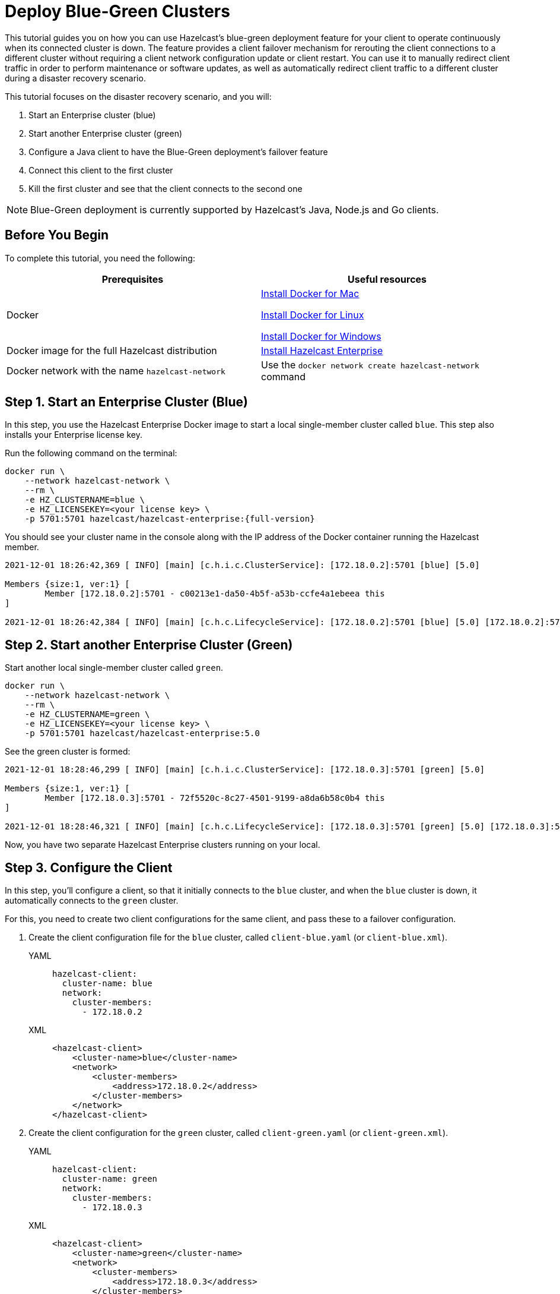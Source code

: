 = Deploy Blue-Green Clusters
:description: This tutorial guides you on how you can use Hazelcast's blue-green deployment feature for your client to operate continuously when its connected cluster is down.

{description} The feature provides a client failover mechanism for rerouting the client connections to a different cluster without requiring a
client network configuration update or client restart. You can use it to manually redirect client traffic in order to perform maintenance or software updates,
as well as automatically redirect client traffic to a different cluster during a disaster recovery scenario.

This tutorial focuses on the disaster recovery scenario, and you will:

. Start an Enterprise cluster (blue)
. Start another Enterprise cluster (green)
. Configure a Java client to have the Blue-Green deployment's failover feature
. Connect this client to the first cluster
. Kill the first cluster and see that the client connects to the second one

NOTE: Blue-Green deployment is currently supported by Hazelcast's Java, Node.js and Go clients.

== Before You Begin

To complete this tutorial, you need the following:

[cols="1a,1a"]
|===
|Prerequisites|Useful resources

|Docker
|
link:https://docs.docker.com/docker-for-mac/install/[Install Docker for Mac]

link:https://docs.docker.com/engine/install/[Install Docker for Linux]

link:https://docs.docker.com/docker-for-windows/install/[Install Docker for Windows]

|Docker image for the full Hazelcast distribution
|xref:get-started-enterprise.adoc[Install Hazelcast Enterprise]

|Docker network with the name `hazelcast-network`
|Use the `docker network create hazelcast-network` command 

|===

== Step 1. Start an Enterprise Cluster (Blue)

In this step, you use the Hazelcast Enterprise Docker image to start a local single-member cluster called `blue`.
This step also installs your Enterprise license key.

Run the following command on the terminal:

[source,shell,subs="attributes+"]
----
docker run \
    --network hazelcast-network \
    --rm \
    -e HZ_CLUSTERNAME=blue \
    -e HZ_LICENSEKEY=<your license key> \
    -p 5701:5701 hazelcast/hazelcast-enterprise:{full-version}
----

You should see your cluster name in the console along with the IP address of the Docker container running the Hazelcast member.

[source,shell]
----
2021-12-01 18:26:42,369 [ INFO] [main] [c.h.i.c.ClusterService]: [172.18.0.2]:5701 [blue] [5.0] 

Members {size:1, ver:1} [
	Member [172.18.0.2]:5701 - c00213e1-da50-4b5f-a53b-ccfe4a1ebeea this
]

2021-12-01 18:26:42,384 [ INFO] [main] [c.h.c.LifecycleService]: [172.18.0.2]:5701 [blue] [5.0] [172.18.0.2]:5701 is STARTED
----

== Step 2. Start another Enterprise Cluster (Green)

Start another local single-member cluster called `green`.

[source,shell]
----
docker run \
    --network hazelcast-network \
    --rm \
    -e HZ_CLUSTERNAME=green \
    -e HZ_LICENSEKEY=<your license key> \
    -p 5701:5701 hazelcast/hazelcast-enterprise:5.0
----

See the green cluster is formed:

[source,shell]
----
2021-12-01 18:28:46,299 [ INFO] [main] [c.h.i.c.ClusterService]: [172.18.0.3]:5701 [green] [5.0] 

Members {size:1, ver:1} [
	Member [172.18.0.3]:5701 - 72f5520c-8c27-4501-9199-a8da6b58c0b4 this
]

2021-12-01 18:28:46,321 [ INFO] [main] [c.h.c.LifecycleService]: [172.18.0.3]:5701 [green] [5.0] [172.18.0.3]:5701 is STARTED
----

Now, you have two separate Hazelcast Enterprise clusters running on your local.

== Step 3. Configure the Client

In this step, you'll configure a client, so that it initially connects to the `blue` cluster, and when
the `blue` cluster is down, it automatically connects to the `green` cluster.

For this, you need to create two client configurations for the same client, and pass these to a failover configuration.

. Create the client configuration file for the `blue` cluster, called `client-blue.yaml` (or `client-blue.xml`).
+
[tabs] 
==== 
YAML:: 
+ 
-- 
[source,shell]
----
hazelcast-client:
  cluster-name: blue
  network:
    cluster-members:
      - 172.18.0.2
----
--

XML::
+
[source,shell]
----
<hazelcast-client>
    <cluster-name>blue</cluster-name>
    <network>
        <cluster-members>
            <address>172.18.0.2</address>
        </cluster-members>
    </network>
</hazelcast-client>
----
====
. Create the client configuration for the `green` cluster, called `client-green.yaml` (or `client-green.xml`).
+
[tabs] 
==== 
YAML:: 
+ 
-- 
[source,shell]
----
hazelcast-client:
  cluster-name: green
  network:
    cluster-members:
      - 172.18.0.3
----
--

XML::
+
[source,shell]
----
<hazelcast-client>
    <cluster-name>green</cluster-name>
    <network>
        <cluster-members>
            <address>172.18.0.3</address>
        </cluster-members>
    </network>
</hazelcast-client>
----
====
. Create the client failover configuration by passing the above two client configurations.
Name of this configuration file must be `hazelcast-client-failover.yaml` (or `hazelcast-client-failover.xml`).
+
[tabs] 
==== 
YAML:: 
+ 
-- 
[source,shell]
----
hazelcast-client-failover:
  try-count: 4
  clients:
    - client-blue.yaml
    - client-green.yaml
----
--

XML::
+
[source,shell]
----
<hazelcast-client-failover>
    <try-count>4</try-count>
    <clients>
        <client>client-blue.xml</client>
        <client>client-green.xml</client>
    </clients>
</hazelcast-client-failover>
----
====
+
In this failover configuration file, you are directing the client to connect to the clusters in the given order from top to bottom;
see xref:clients:java#ordering-of-clusters-when-clients-try-to-connect[Ordering of Clusters]. So, when you start the client
(see Step 4 below), it will initially connect to the blue cluster. Here is what may happen:

* When the blue cluster is gone, the client attempts to reconnect to it four times.
* If not successful, it will try to connect to the green cluster, again, four times.
* If these eight attempts are not successful, the client is shutdown.

== Step 4. Connect the Client to Blue Cluster

In this step, you'll start the client.

[source,java]
----
HazelcastInstance client = HazelcastClient.newHazelcastFailoverClient();
----

Assuming that the blue cluster is alive, you should see a log similar to the following on the blue cluster’s terminal, showing that the client is connected.

[source,shell]
----
2021-12-01 18:11:33,928 [ INFO] [hz.wizardly_taussig.priority-generic-operation.thread-0] [c.h.c.i.p.t.AuthenticationMessageTask]: [172.18.0.2]:5701 [blue] [5.0] Received auth from Connection[id=5, /172.18.0.2:5701->/172.18.0.1:61254, qualifier=null, endpoint=[172.18.0.1]:61254, alive=true, connectionType=JVM, planeIndex=-1], successfully authenticated, clientUuid: bf2ba9e2-d6f5-4a63-af43-e8d5ed8174b4, client name: hz.client_1, client version: 5.0
----

You can also verify the client is connected on the client side's terminal.

[source,shell]
----
INFO: hz.client_1 [blue] [5.0] Trying to connect to [172.18.0.2]:5701
Dec 01, 2021 8:11:33 PM com.hazelcast.core.LifecycleService
INFO: hz.client_1 [blue] [5.0] HazelcastClient 5.0 (20210922 - dbaeffe) is CLIENT_CONNECTED
----

== Step 5. Kill the Blue Cluster

Now, you'll kill the blue cluster and see the client is automatically connected to the green one.

. Shutdown the `blue` cluster on its terminal simply by pressing **Ctrl+C**.
. Verify that the client is connected to the green cluster on the cluster's and client's terminal.
+
[source,shell]
----
2021-12-01 18:11:33,928 [ INFO] [hz.wizardly_taussig.priority-generic-operation.thread-0] [c.h.c.i.p.t.AuthenticationMessageTask]: [172.18.0.3]:5701 [green] [5.0] Received auth from Connection[id=5, /172.18.0.3:5701->/172.18.0.2:62432, qualifier=null, endpoint=[172.18.0.2]:62432, alive=true, connectionType=JVM, planeIndex=-1], successfully authenticated, clientUuid: bf2ba9e2-d6f5-4a63-af43-e8d5ed8174b4, client name: hz.client_1, client version: 5.0
----
+
[source,shell]
----
INFO: hz.client_1 [green] [5.0] Trying to connect to [172.18.0.3]:5701
Dec 01, 2021 8:16:45 PM com.hazelcast.core.LifecycleService
INFO: hz.client_1 [green] [5.0] HazelcastClient 5.0 (20210922 - dbaeffe) is CLIENT_CONNECTED
----

NOTE: See xref:clients:java#blue-green-deployment-and-disaster-recovery[Blue-Green Deployment] if you're
interested in learning more about the topics introduced in this tutorial.
